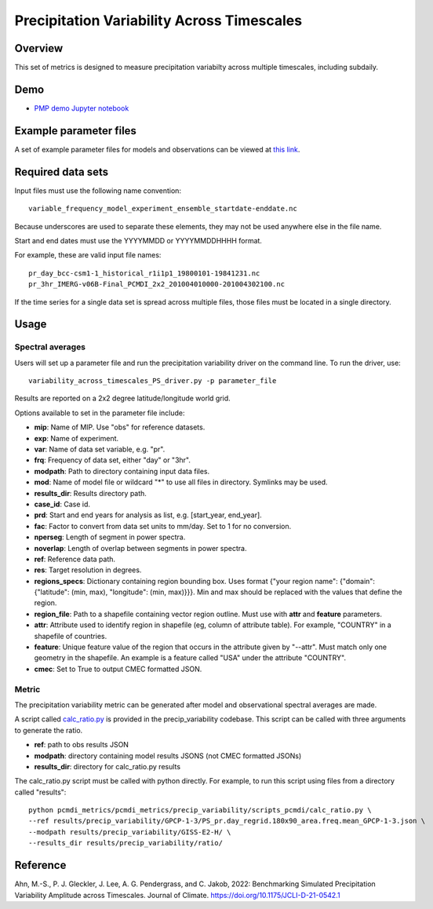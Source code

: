 .. title:: PMP Precip Variability


.. _metrics_precip-variability:

*******************************************
Precipitation Variability Across Timescales
*******************************************

Overview
========
This set of metrics is designed to measure precipitation variabilty across multiple timescales, including subdaily.

Demo
====
* `PMP demo Jupyter notebook`_

Example parameter files
=======================
A set of example parameter files for models and observations can be viewed at `this link`_.

Required data sets 
==================

Input files must use the following name convention: ::

   variable_frequency_model_experiment_ensemble_startdate-enddate.nc  

Because underscores are used to separate these elements, they may not be used anywhere else in the file name.

Start and end dates must use the YYYYMMDD or YYYYMMDDHHHH format.  

For example, these are valid input file names: ::

   pr_day_bcc-csm1-1_historical_r1i1p1_19800101-19841231.nc  
   pr_3hr_IMERG-v06B-Final_PCMDI_2x2_201004010000-201004302100.nc  

If the time series for a single data set is spread across multiple files, those files must be located in a single directory.

Usage
=====

Spectral averages
*****************

Users will set up a parameter file and run the precipitation variability driver on the command line.
To run the driver, use: ::

   variability_across_timescales_PS_driver.py -p parameter_file  

Results are reported on a 2x2 degree latitude/longitude world grid.

Options available to set in the parameter file include:

* **mip**: Name of MIP. Use "obs" for reference datasets.
* **exp**: Name of experiment. 
* **var**: Name of data set variable, e.g. "pr". 
* **frq**: Frequency of data set, either "day" or "3hr". 
* **modpath**: Path to directory containing input data files. 
* **mod**: Name of model file or wildcard "*" to use all files in directory. Symlinks may be used. 
* **results_dir**: Results directory path.
* **case_id**: Case id.
* **prd**: Start and end years for analysis as list, e.g. [start_year, end_year].
* **fac**: Factor to convert from data set units to mm/day. Set to 1 for no conversion.
* **nperseg**: Length of segment in power spectra.
* **noverlap**: Length of overlap between segments in power spectra.
* **ref**: Reference data path.
* **res**: Target resolution in degrees.
* **regions_specs**: Dictionary containing region bounding box. Uses format {"your region name": {"domain": {"latitude": (min, max), "longitude": (min, max)}}}. Min and max should be replaced with the values that define the region.
* **region_file**: Path to a shapefile containing vector region outline. Must use with **attr** and **feature** parameters.
* **attr**: Attribute used to identify region in shapefile (eg, column of attribute table). For example, "COUNTRY" in a shapefile of countries.
* **feature**: Unique feature value of the region that occurs in the attribute given by "--attr". Must match only one geometry in the shapefile. An example is a feature called "USA" under the attribute "COUNTRY".
* **cmec**: Set to True to output CMEC formatted JSON.

Metric 
******

The precipitation variability metric can be generated after model and observational spectral averages are made.

A script called `calc_ratio.py`_ is provided in the precip_variability codebase. This script can be called with three arguments to generate the ratio.

* **ref**: path to obs results JSON
* **modpath**: directory containing model results JSONS (not CMEC formatted JSONs)
* **results_dir**: directory for calc_ratio.py results

The calc_ratio.py script must be called with python directly. For example, to run this script using files from a directory called "results": ::

   python pcmdi_metrics/pcmdi_metrics/precip_variability/scripts_pcmdi/calc_ratio.py \
   --ref results/precip_variability/GPCP-1-3/PS_pr.day_regrid.180x90_area.freq.mean_GPCP-1-3.json \
   --modpath results/precip_variability/GISS-E2-H/ \
   --results_dir results/precip_variability/ratio/

Reference
==========
Ahn, M.-S., P. J. Gleckler, J. Lee, A. G. Pendergrass, and C. Jakob, 2022: Benchmarking Simulated Precipitation Variability Amplitude across Timescales. Journal of Climate. https://doi.org/10.1175/JCLI-D-21-0542.1


.. _PMP demo Jupyter notebook: https://github.com/PCMDI/pcmdi_metrics/blob/main/doc/jupyter/Demo/Demo_7_precip_variability.ipynb
.. _this link: https://github.com/PCMDI/pcmdi_metrics/tree/main/pcmdi_metrics/precip_variability/param
.. _calc_ratio.py: https://github.com/PCMDI/pcmdi_metrics/blob/main/pcmdi_metrics/precip_variability/scripts_pcmdi/calc_ratio.py

